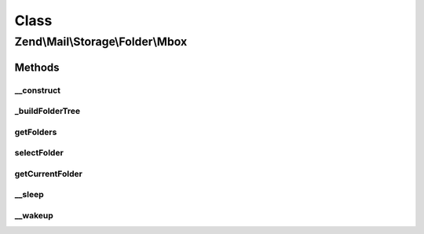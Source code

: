 .. Mail/Storage/Folder/Mbox.php generated using docpx on 01/30/13 03:02pm


Class
*****

Zend\\Mail\\Storage\\Folder\\Mbox
=================================

Methods
-------

__construct
+++++++++++

.. function:: __construct()


    Create instance with parameters
    
    Disallowed parameters are:
      - filename use \Zend\Mail\Storage\Mbox for a single file
    Supported parameters are:
      - dirname rootdir of mbox structure
      - folder intial selected folder, default is 'INBOX'

    :param $params: mail reader specific parameters

    :throws \Zend\Mail\Storage\Exception\InvalidArgumentException: 



_buildFolderTree
++++++++++++++++

.. function:: _buildFolderTree()


    find all subfolders and mbox files for folder structure
    
    Result is save in \Zend\Mail\Storage\Folder instances with the root in $this->rootFolder.
    $parentFolder and $parentGlobalName are only used internally for recursion.

    :param string: call with root dir, also used for recursion.
    :param \Zend\Mail\Storage\Folder|null: used for recursion
    :param string: used for recursion

    :throws \Zend\Mail\Storage\Exception\InvalidArgumentException: 



getFolders
++++++++++

.. function:: getFolders()


    get root folder or given folder

    :param string: get folder structure for given folder, else root

    :throws \Zend\Mail\Storage\Exception\InvalidArgumentException: 

    :rtype: \Zend\Mail\Storage\Folder root or wanted folder



selectFolder
++++++++++++

.. function:: selectFolder()


    select given folder
    
    folder must be selectable!

    :param \Zend\Mail\Storage\Folder|string: global name of folder or instance for subfolder

    :throws \Zend\Mail\Storage\Exception\RuntimeException: 



getCurrentFolder
++++++++++++++++

.. function:: getCurrentFolder()


    get \Zend\Mail\Storage\Folder instance for current folder

    :rtype: \Zend\Mail\Storage\Folder instance of current folder

    :throws: \Zend\Mail\Storage\Exception\ExceptionInterface 



__sleep
+++++++

.. function:: __sleep()


    magic method for serialize()
    
    with this method you can cache the mbox class

    :rtype: array name of variables



__wakeup
++++++++

.. function:: __wakeup()


    magic method for unserialize(), with this method you can cache the mbox class



